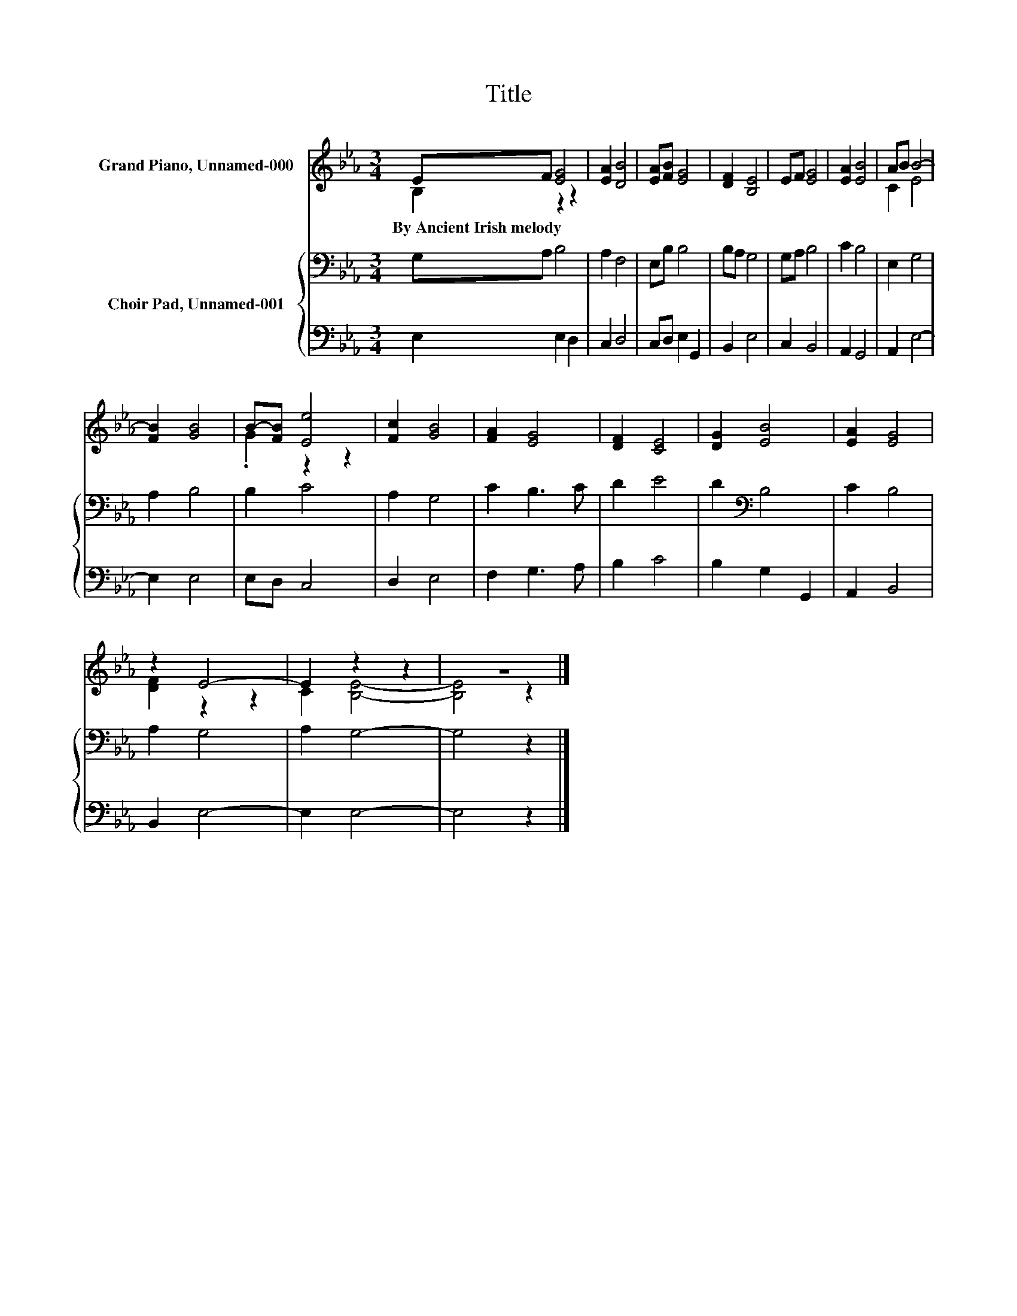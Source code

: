 X:1
T:Title
%%score ( 1 2 ) { 3 | 4 }
L:1/8
M:3/4
K:Eb
V:1 treble nm="Grand Piano, Unnamed-000"
V:2 treble 
V:3 bass nm="Choir Pad, Unnamed-001"
V:4 bass 
V:1
 EF [EG]4 | [EA]2 [DB]4 | [EA][FB] [EG]4 | [DF]2 [B,E]4 | EF [EG]4 | [EA]2 [EB]4 | AB B4- | %7
w: By~Ancient~Irish~melody * *|||||||
 [FB]2 [GB]4 | B-[FB] [Ee]4 | [Fc]2 [GB]4 | [FA]2 [EG]4 | [DF]2 [CE]4 | [DG]2 [EB]4 | [EA]2 [EG]4 | %14
w: |||||||
 z2 E4- | E2 z2 z2 | z6 |] %17
w: |||
V:2
 B,2 z2 z2 | x6 | x6 | x6 | x6 | x6 | C2 E4 | x6 | .G2 z2 z2 | x6 | x6 | x6 | x6 | x6 | %14
 [DF]2 z2 z2 | C2 [B,E]4- | [B,E]4 z2 |] %17
V:3
 G,A, B,4 | A,2 F,4 | E,B, B,4 | B,A, G,4 | G,A, B,4 | C2 B,4 | E,2 G,4 | A,2 B,4 | B,2 C4 | %9
 A,2 G,4 | C2 B,3 C | D2 E4 | D2[K:bass] B,4 | C2 B,4 | A,2 G,4 | A,2 G,4- | G,4 z2 |] %17
V:4
 E,2 E,2 D,2 | C,2 D,4 | C,D, E,2 G,,2 | B,,2 E,4 | C,2 B,,4 | A,,2 G,,4 | A,,2 E,4- | E,2 E,4 | %8
 E,D, C,4 | D,2 E,4 | F,2 G,3 A, | B,2 C4 | B,2 G,2 G,,2 | A,,2 B,,4 | B,,2 E,4- | E,2 E,4- | %16
 E,4 z2 |] %17

